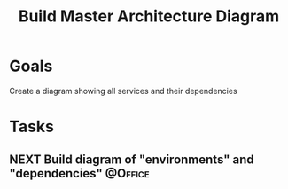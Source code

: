 :PROPERTIES:
:ID:       c1453c23-fc74-4a6e-a62c-9c4aafbfbf1e
:END:
#+title: Build Master Architecture Diagram
#+filetags: Project ScholarRx

* Goals

Create a diagram showing all services and their dependencies

* Tasks

** NEXT Build diagram of "environments" and "dependencies"         :@Office:
